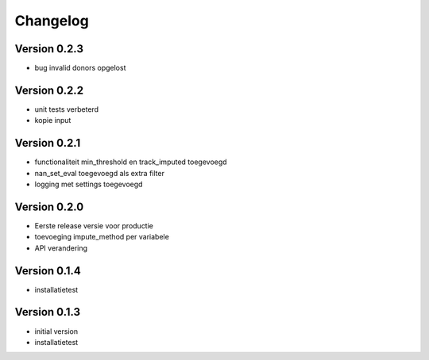 =========
Changelog
=========

Version 0.2.3
=============
- bug invalid donors opgelost

Version 0.2.2
=============
- unit tests verbeterd
- kopie input


Version 0.2.1
=============
- functionaliteit min_threshold en track_imputed toegevoegd
- nan_set_eval toegevoegd als extra filter
- logging met settings toegevoegd

Version 0.2.0
=============

- Eerste release versie voor productie
- toevoeging impute_method per variabele
- API verandering

Version 0.1.4
=============

- installatietest

Version 0.1.3
=============

- initial version
- installatietest
